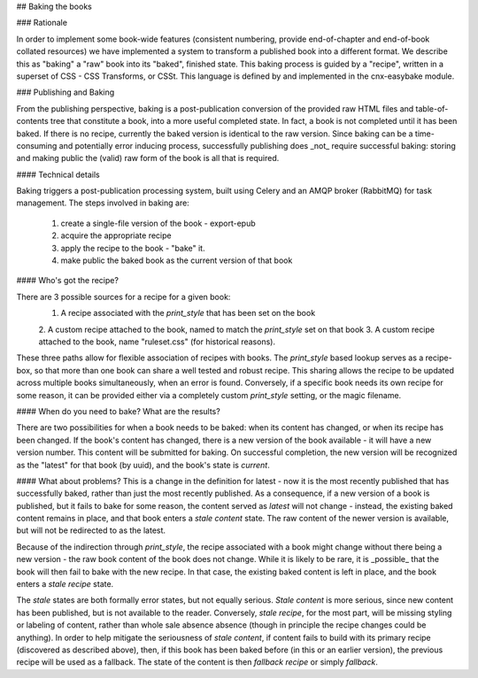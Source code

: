 ## Baking the books

### Rationale

In order to implement some book-wide features (consistent numbering, provide
end-of-chapter and end-of-book collated resources) we have implemented a system
to transform a published book into a different format. We describe this as
"baking" a "raw" book into its "baked", finished state. This baking process is
guided by a "recipe", written in a superset of CSS - CSS Transforms, or CSSt.
This language is defined by and implemented in the cnx-easybake module.

### Publishing and Baking

From the publishing perspective, baking is a post-publication conversion of the
provided raw HTML files and table-of-contents tree that constitute a book, into
a more useful completed state. In fact, a book is not completed until it has
been baked. If there is no recipe, currently the baked version is identical to
the raw version. Since baking can be a time-consuming and potentially error
inducing process, successfully publishing does _not_ require successful baking:
storing and making public the (valid) raw form of the book is all that is
required.

#### Technical details

Baking triggers a post-publication processing system, built using Celery and an
AMQP broker (RabbitMQ) for task management. The steps involved in baking are:

  1. create a single-file version of the book - export-epub
  2. acquire the appropriate recipe
  3. apply the recipe to the book - "bake" it.
  4. make public the baked book as the current version of that book

#### Who's got the recipe?

There are 3 possible sources for a recipe for a given book:
  1. A recipe associated with the `print_style` that has been set on the book
  2. A custom recipe attached to the book, named to match the `print_style` set
  on that book
  3. A custom recipe attached to the book, name "ruleset.css"
  (for historical reasons).

These three paths allow for flexible association of recipes with books. The
`print_style` based lookup serves as a recipe-box, so that more than one book
can share a well tested and robust recipe. This sharing allows the recipe to be
updated across multiple books simultaneously, when an error is found.
Conversely, if a specific book needs its own recipe for some reason, it can be
provided either via a completely custom `print_style` setting, or the magic
filename.

#### When do you need to bake? What are the results?

There are two possibilities for when a book needs to be baked: when its content
has changed, or when its recipe has been changed. If the book's content has
changed, there is a new version of the book available - it will have a new
version number. This content will be submitted for baking. On successful
completion, the new version will be recognized as the "latest" for that book (by
uuid), and the book's state is `current`.

#### What about problems?
This is a change in the definition for latest - now it is the most recently
published that has successfully baked, rather than just the most recently
published. As a consequence, if a new version of a book is published, but it
fails to bake for some reason, the content served as `latest` will not change -
instead, the existing baked content remains in place, and that book enters a
`stale content` state. The raw content of the newer version is available, but
will not be redirected to as the latest.

Because of the indirection through `print_style`, the recipe associated with a
book might change without there being a new version - the raw book content of
the book does not change. While it is likely to  be rare, it is _possible_ that
the book will then fail to bake with the new recipe. In that case, the existing
baked content is left in place, and the book enters a `stale recipe` state.

The `stale` states are both formally error states, but not equally serious.
`Stale content` is more serious, since new content has been published, but is
not available to the reader. Conversely, `stale recipe`, for the most part, will
be missing styling or labeling of content, rather than whole sale absence
absence (though in principle the recipe changes could be anything). In order to
help mitigate the seriousness of `stale content`, if content fails to build with
its primary recipe (discovered as described above), then, if this book has been
baked before (in this or an earlier version), the previous recipe will be
used as a fallback. The state of the content is then `fallback recipe` or simply
`fallback`.
